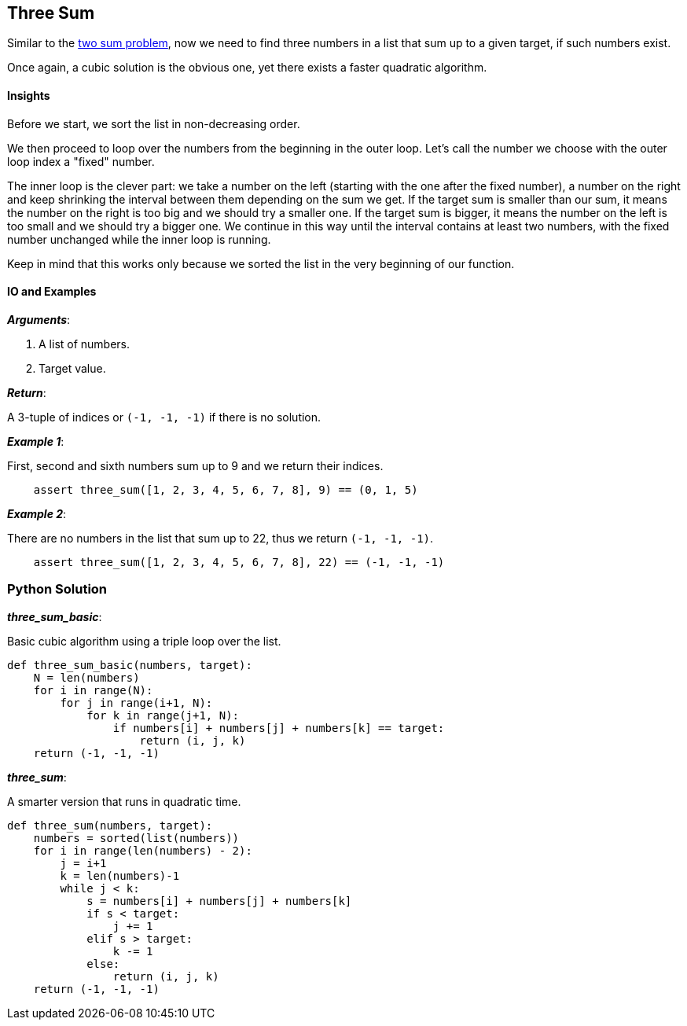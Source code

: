 == Three Sum

Similar to the link:two-sum.asciidoc[two sum problem], now we need to find three numbers in a list that sum up to a given target, if such numbers exist.

Once again, a cubic solution is the obvious one, yet there exists a faster quadratic algorithm.

==== Insights

Before we start, we sort the list in non-decreasing order.

We then proceed to loop over the numbers from the beginning in the outer loop.
Let's call the number we choose with the outer loop index a "fixed" number.

The inner loop is the clever part: we take a number on the left (starting with the one after the fixed number), a number on the right and keep shrinking the interval between them depending on the sum we get.
If the target sum is smaller than our sum, it means the number on the right is too big and we should try a smaller one.
If the target sum is bigger, it means the number on the left is too small and we should try a bigger one.
We continue in this way until the interval contains at least two numbers, with the fixed number unchanged while the inner loop is running.

Keep in mind that this works only because we sorted the list in the very beginning of our function.

==== IO and Examples

*_Arguments_*:

1. A list of numbers.
2. Target value.

*_Return_*:

A 3-tuple of indices or `(-1, -1, -1)` if there is no solution.

*_Example 1_*:

First, second and sixth numbers sum up to 9 and we return their indices.

[source,python]

    assert three_sum([1, 2, 3, 4, 5, 6, 7, 8], 9) == (0, 1, 5)

*_Example 2_*:

There are no numbers in the list that sum up to 22, thus we return `(-1, -1, -1)`.
[source,python]

    assert three_sum([1, 2, 3, 4, 5, 6, 7, 8], 22) == (-1, -1, -1)

=== Python Solution

*_three_sum_basic_*:

Basic cubic algorithm using a triple loop over the list.

[source,python]
----
def three_sum_basic(numbers, target):
    N = len(numbers)
    for i in range(N):
        for j in range(i+1, N):
            for k in range(j+1, N):
                if numbers[i] + numbers[j] + numbers[k] == target:
                    return (i, j, k)
    return (-1, -1, -1)
----

*_three_sum_*:

A smarter version that runs in quadratic time.

[source,python]
----
def three_sum(numbers, target):
    numbers = sorted(list(numbers))
    for i in range(len(numbers) - 2):
        j = i+1
        k = len(numbers)-1
        while j < k:
            s = numbers[i] + numbers[j] + numbers[k]
            if s < target:
                j += 1
            elif s > target:
                k -= 1
            else:
                return (i, j, k)
    return (-1, -1, -1)
----
